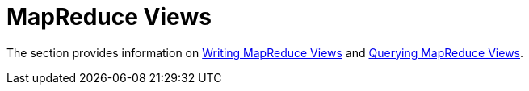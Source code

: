 = MapReduce Views
:page-aliases: views:views-mapreduce
:page-topic-type: concept

The section provides information on xref:views/views-writing.adoc[Writing MapReduce Views] and xref:views/views-querying.adoc[Querying MapReduce Views].
